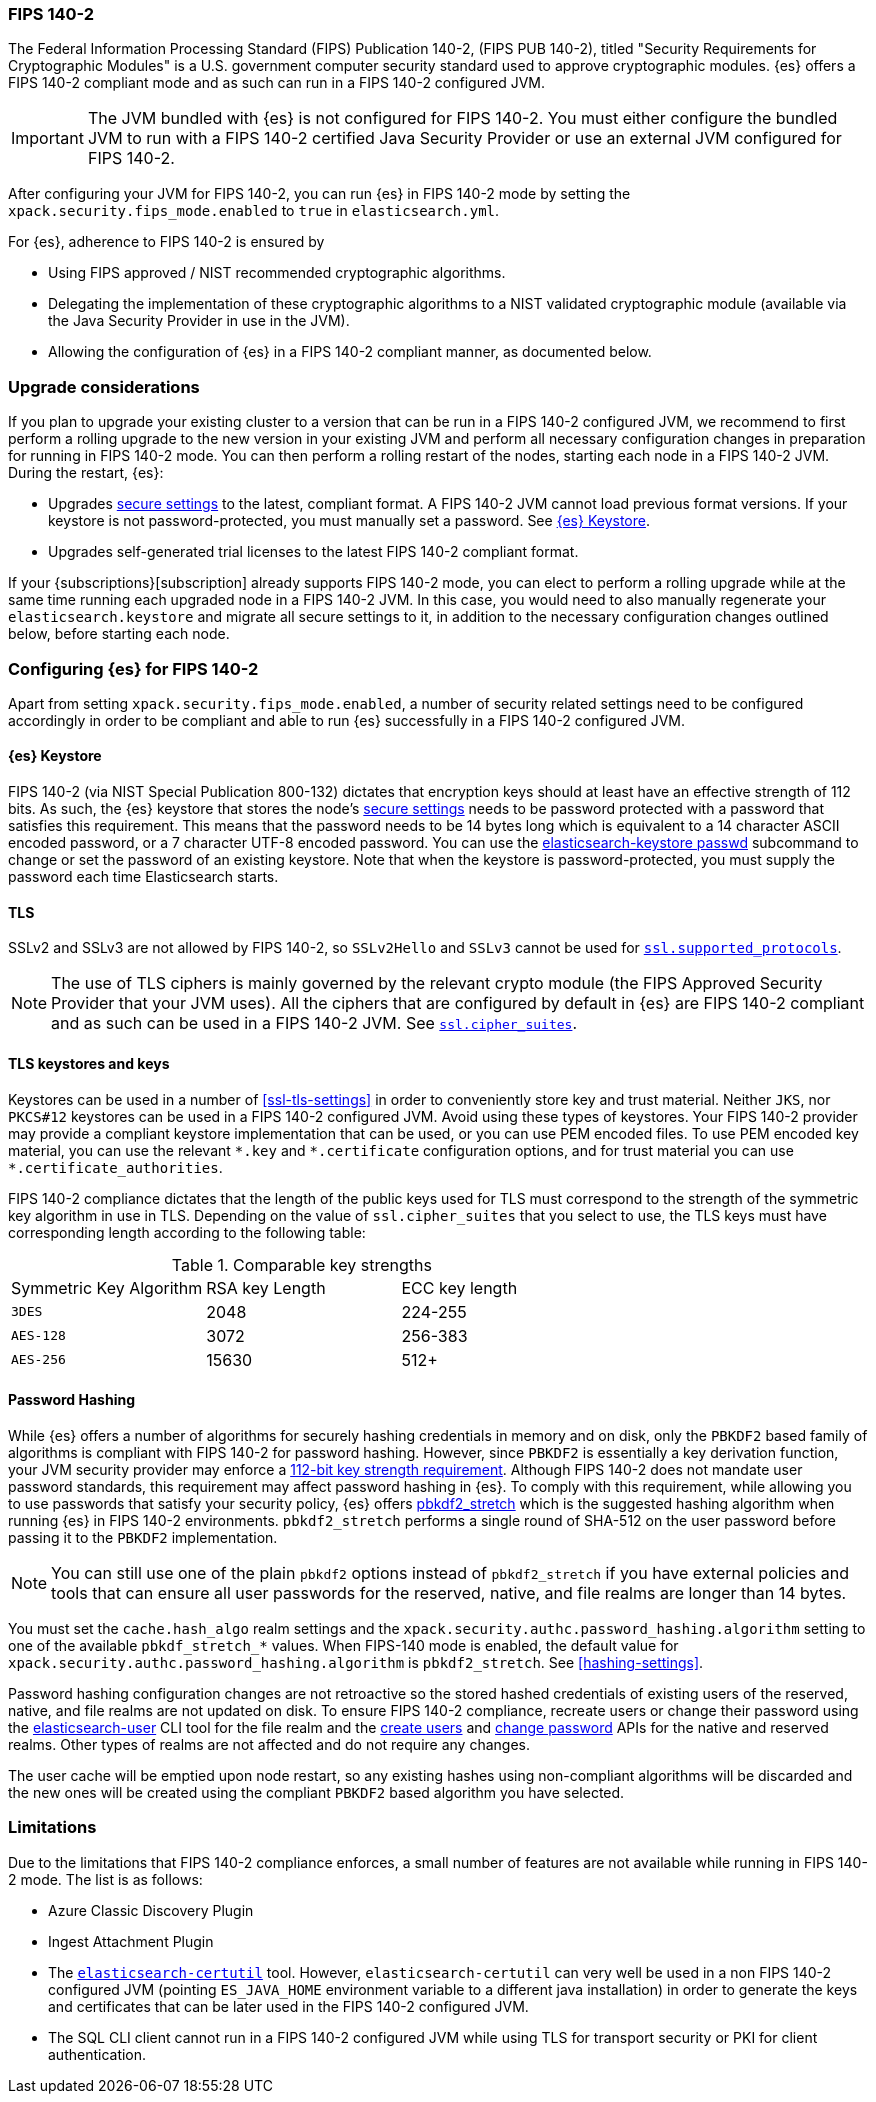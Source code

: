 [role="xpack"]
[[fips-140-compliance]]
=== FIPS 140-2

The Federal Information Processing Standard (FIPS) Publication 140-2, (FIPS PUB
140-2), titled "Security Requirements for Cryptographic Modules" is a U.S.
government computer security standard used to approve cryptographic modules.
{es} offers a FIPS 140-2 compliant mode and as such can run in a FIPS 140-2
configured JVM.

IMPORTANT: The JVM bundled with {es} is not configured for FIPS 140-2. You must
either configure the bundled JVM to run with a FIPS 140-2 certified Java
Security Provider or use an external JVM configured for FIPS 140-2.

After configuring your JVM for FIPS 140-2, you can run {es} in FIPS 140-2 mode by
setting the `xpack.security.fips_mode.enabled` to `true` in `elasticsearch.yml`.

For {es}, adherence to FIPS 140-2 is ensured by

- Using FIPS approved / NIST recommended cryptographic algorithms.
- Delegating the implementation of these cryptographic algorithms to a NIST
  validated cryptographic module (available via the Java Security Provider
  in use in the JVM).
- Allowing the configuration of {es} in a FIPS 140-2 compliant manner, as
  documented below.

[discrete]
=== Upgrade considerations

If you plan to upgrade your existing cluster to a version that can be run in
a FIPS 140-2 configured JVM, we recommend to first perform a rolling
upgrade to the new version in your existing JVM and perform all necessary
configuration changes in preparation for running in FIPS 140-2 mode. You can then
perform a rolling restart of the nodes, starting each node in a FIPS 140-2 JVM.
During the restart, {es}:

- Upgrades <<secure-settings,secure settings>> to the latest, compliant format.
  A FIPS 140-2 JVM cannot load previous format versions. If your keystore is
  not password-protected, you must manually set a password. See
  <<keystore-fips-password>>.
- Upgrades self-generated trial licenses to the latest FIPS 140-2 compliant format.

If your {subscriptions}[subscription] already supports FIPS 140-2 mode, you
can elect to perform a rolling upgrade while at the same time running each
upgraded node in a FIPS 140-2 JVM. In this case, you would need to also manually
regenerate your `elasticsearch.keystore` and migrate all secure settings to it,
in addition to the necessary configuration changes outlined below, before
starting each node.

[discrete]
=== Configuring {es} for FIPS 140-2

Apart from setting `xpack.security.fips_mode.enabled`, a number of security
related settings need to be configured accordingly in order to be compliant
and able to run {es} successfully in a FIPS 140-2 configured JVM.

[discrete]
[[keystore-fips-password]]
==== {es} Keystore

FIPS 140-2 (via NIST Special Publication 800-132) dictates that encryption keys should at
least have an effective strength of 112 bits.
As such, the {es} keystore that stores the node's <<secure-settings,secure settings>>
needs to be password protected with a password that satisfies this requirement.
This means that the password needs to be 14 bytes long which is equivalent
to a 14 character ASCII encoded password, or a 7 character UTF-8 encoded password.
You can use the <<elasticsearch-keystore, elasticsearch-keystore passwd>> subcommand to change or set the
password of an existing keystore.
Note that when the keystore is password-protected, you must supply the password each time
Elasticsearch starts.

[discrete]
==== TLS

SSLv2 and SSLv3 are not allowed by FIPS 140-2, so `SSLv2Hello` and `SSLv3` cannot
be used for <<ssl-tls-settings,`ssl.supported_protocols`>>.

NOTE: The use of TLS ciphers is mainly governed by the relevant crypto module
(the FIPS Approved Security Provider that your JVM uses). All the ciphers that
are configured by default in {es} are FIPS 140-2 compliant and as such can be
used in a FIPS 140-2 JVM. See <<ssl-tls-settings,`ssl.cipher_suites`>>.

[discrete]
==== TLS keystores and keys

Keystores can be used in a number of <<ssl-tls-settings>> in order to
conveniently store key and trust material. Neither `JKS`, nor `PKCS#12` keystores
can be used in a FIPS 140-2 configured JVM. Avoid using
these types of keystores. Your FIPS 140-2 provider may provide a compliant keystore
implementation that can be used, or you can use PEM encoded files. To use PEM encoded
key material, you can use the relevant `\*.key` and `*.certificate` configuration
options, and for trust material you can use `*.certificate_authorities`.


FIPS 140-2 compliance dictates that the length of the public keys used for TLS
must correspond to the strength of the symmetric key algorithm in use in TLS.
Depending on the value of `ssl.cipher_suites` that you select to use, the TLS
keys must have corresponding length according to the following table:

[[comparable-key-strength]]
.Comparable key strengths
|=======================
| Symmetric Key Algorithm | RSA key Length | ECC key length
| `3DES`                  | 2048           | 224-255
| `AES-128`               | 3072           | 256-383
| `AES-256`               | 15630          | 512+
|=======================

[discrete]
==== Password Hashing

While {es} offers a number of algorithms for securely hashing credentials in memory and
on disk, only the `PBKDF2` based family of algorithms is compliant with FIPS
140-2 for password hashing. However, since `PBKDF2` is essentially a key derivation
function, your JVM security provider may enforce a
<<keystore-fips-password,112-bit key strength requirement>>. Although FIPS 140-2
does not mandate user password standards, this requirement may affect password
hashing in {es}. To comply with this requirement,
while allowing you to use passwords that satisfy your security policy, {es} offers
<<hashing-settings, pbkdf2_stretch>> which is the suggested hashing algorithm when running
{es} in FIPS 140-2 environments. `pbkdf2_stretch` performs a single round of SHA-512
on the user password before passing it to the `PBKDF2` implementation.

NOTE: You can still use one of the plain `pbkdf2` options instead of `pbkdf2_stretch` if
you have external policies and tools that can ensure all user passwords for the reserved,
native, and file realms are longer than 14 bytes.

You must set the `cache.hash_algo` realm settings
and the `xpack.security.authc.password_hashing.algorithm` setting to one of the
available `pbkdf_stretch_*` values.
When FIPS-140 mode is enabled, the default value for
`xpack.security.authc.password_hashing.algorithm` is `pbkdf2_stretch`.
See <<hashing-settings>>.

Password hashing configuration changes are not retroactive so the stored hashed
credentials of existing users of the reserved, native, and file realms are not
updated on disk.
To ensure FIPS 140-2 compliance, recreate users or
change their password using the <<users-command, elasticsearch-user>> CLI tool
for the file realm and the <<security-api-put-user,create users>> and
<<security-api-change-password,change password>> APIs for the native and reserved realms.
Other types of realms are not affected and do not require any changes.

The user cache will be emptied upon node restart, so any existing hashes using
non-compliant algorithms will be discarded and the new ones will be created
using the compliant `PBKDF2` based algorithm you have selected.

[discrete]
=== Limitations

Due to the limitations that FIPS 140-2 compliance enforces, a small number of
features are not available while running in FIPS 140-2 mode. The list is as follows:

* Azure Classic Discovery Plugin
* Ingest Attachment Plugin
* The <<certutil,`elasticsearch-certutil`>> tool. However,
 `elasticsearch-certutil` can very well be used in a non FIPS 140-2
  configured JVM (pointing `ES_JAVA_HOME` environment variable to a different
  java installation) in order to generate the keys and certificates that
  can be later used in the FIPS 140-2 configured JVM.
* The SQL CLI client cannot run in a FIPS 140-2 configured JVM while using
  TLS for transport security or PKI for client authentication.
